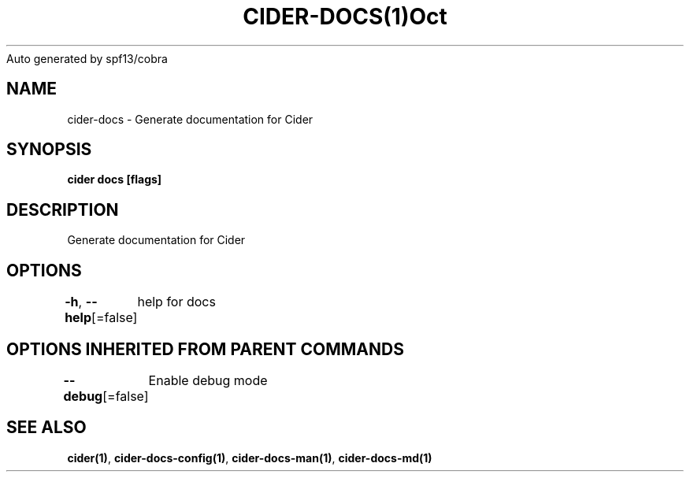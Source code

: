 .nh
.TH CIDER\-DOCS(1)Oct 2020
Auto generated by spf13/cobra

.SH NAME
.PP
cider\-docs \- Generate documentation for Cider


.SH SYNOPSIS
.PP
\fBcider docs [flags]\fP


.SH DESCRIPTION
.PP
Generate documentation for Cider


.SH OPTIONS
.PP
\fB\-h\fP, \fB\-\-help\fP[=false]
	help for docs


.SH OPTIONS INHERITED FROM PARENT COMMANDS
.PP
\fB\-\-debug\fP[=false]
	Enable debug mode


.SH SEE ALSO
.PP
\fBcider(1)\fP, \fBcider\-docs\-config(1)\fP, \fBcider\-docs\-man(1)\fP, \fBcider\-docs\-md(1)\fP
